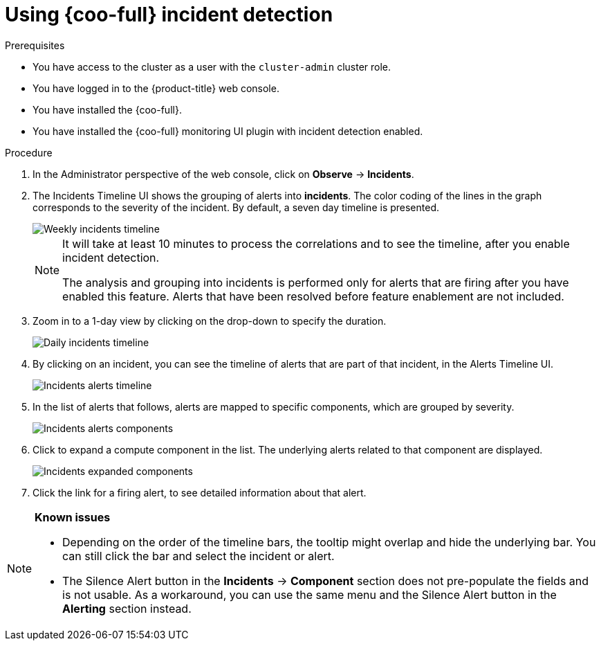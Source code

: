 // Module included in the following assemblies:

// * observability/cluster_observability_operator/ui_plugins/incident-detection-ui-plugin.adoc

:_mod-docs-content-type: PROCEDURE
[id="coo-incident-detection-using_{context}"]
= Using {coo-full} incident detection

.Prerequisites

* You have access to the cluster as a user with the `cluster-admin` cluster role.
* You have logged in to the {product-title} web console.
* You have installed the {coo-full}.
* You have installed the {coo-full} monitoring UI plugin with incident detection enabled.


.Procedure

. In the Administrator perspective of the web console, click on *Observe* -> *Incidents*.

. The Incidents Timeline UI shows the grouping of alerts into *incidents*. The color coding of the lines in the graph corresponds to the severity of the incident. By default, a seven day timeline is presented.
+
image::coo-incidents-timeline-weekly.png[Weekly incidents timeline]
+
[NOTE]
====
It will take at least 10 minutes to process the correlations and to see the timeline, after you enable incident detection.

The analysis and grouping into incidents is performed only for alerts that are firing after you have enabled this feature. Alerts that have been resolved before feature enablement are not included.
====

. Zoom in to a 1-day view by clicking on the drop-down to specify the duration.
+
image::coo-incidents-timeline-daily.png[Daily incidents timeline]

. By clicking on an incident, you can see the timeline of alerts that are part of that incident, in the Alerts Timeline UI.
+
image::coo-incident-alerts-timeline.png[Incidents alerts timeline]

. In the list of alerts that follows, alerts are mapped to specific components, which are grouped by severity.
+
image::coo-incident-alerts-components.png[Incidents alerts components]

. Click to expand a compute component in the list. The underlying alerts related to that component are displayed.
+
image::coo-incident-alerts-components-expanded.png[Incidents expanded components]

. Click the link for a firing alert, to see detailed information about that alert.



[NOTE]
====
**Known issues**

* Depending on the order of the timeline bars, the tooltip might overlap and hide the underlying bar. You can still click the bar and select the incident or alert.

* The Silence Alert button in the **Incidents** -> **Component** section does not pre-populate the fields and is not usable. As a workaround, you can use the same menu and the Silence Alert button in the **Alerting** section instead.
====